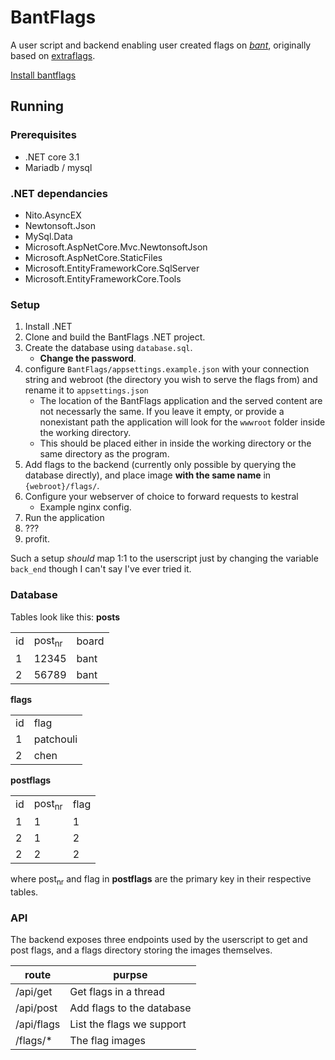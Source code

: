 * BantFlags
A user script and backend enabling user created flags on [[https://boards.4chan.org/bant][/bant/]],
originally based on [[https://github.com/flaghunters/Extra-Flags-for-4chan][extraflags]].

 [[https://flags.plum.moe/bantflags.user.js][Install bantflags]]

** Running
*** Prerequisites
- .NET core 3.1
- Mariadb / mysql

*** .NET dependancies
- Nito.AsyncEX
- Newtonsoft.Json
- MySql.Data
- Microsoft.AspNetCore.Mvc.NewtonsoftJson
- Microsoft.AspNetCore.StaticFiles
- Microsoft.EntityFrameworkCore.SqlServer
- Microsoft.EntityFrameworkCore.Tools

*** Setup
1. Install .NET
2. Clone and build the BantFlags .NET project.
3. Create the database using =database.sql=.
  + *Change the password*.
4. configure =BantFlags/appsettings.example.json= with your connection
   string and webroot (the directory you wish to serve the flags from)
   and rename it to =appsettings.json=
  + The location of the BantFlags application and the served content
    are not necessarly the same. If you leave it empty, or provide a
    nonexistant path the application will look for the =wwwroot=
    folder inside the working directory.
  + This should be placed either in inside the working directory or
    the same directory as the program.
5. Add flags to the backend (currently only possible by querying the
   database directly), and place image *with the same name* in
   ={webroot}/flags/=.
6. Configure your webserver of choice to forward requests to kestral
  + Example nginx config.
7. Run the application
8. ???
9. profit.

Such a setup /should/ map 1:1 to the userscript just by changing the
variable =back_end= though I can't say I've ever tried it.

*** Database
Tables look like this:
*posts*
| id | post_nr | board |
|  1 |   12345 | bant  |
|  2 |   56789 | bant  |
*flags*
| id | flag      |
|  1 | patchouli |
|  2 | chen      |
*postflags*
| id | post_nr | flag |
|  1 |       1 |    1 |
|  2 |       1 |    2 |
|  2 |       2 |    2 |

where post_nr and flag in *postflags* are the primary key in their respective tables.

*** API
The backend exposes three endpoints used by the userscript to get and
post flags, and a flags directory storing the images themselves.

| route      | purpse                    |
|------------+---------------------------|
| /api/get   | Get flags in a thread     |
| /api/post  | Add flags to the database |
| /api/flags | List the flags we support |
| /flags/*   | The flag images           |
